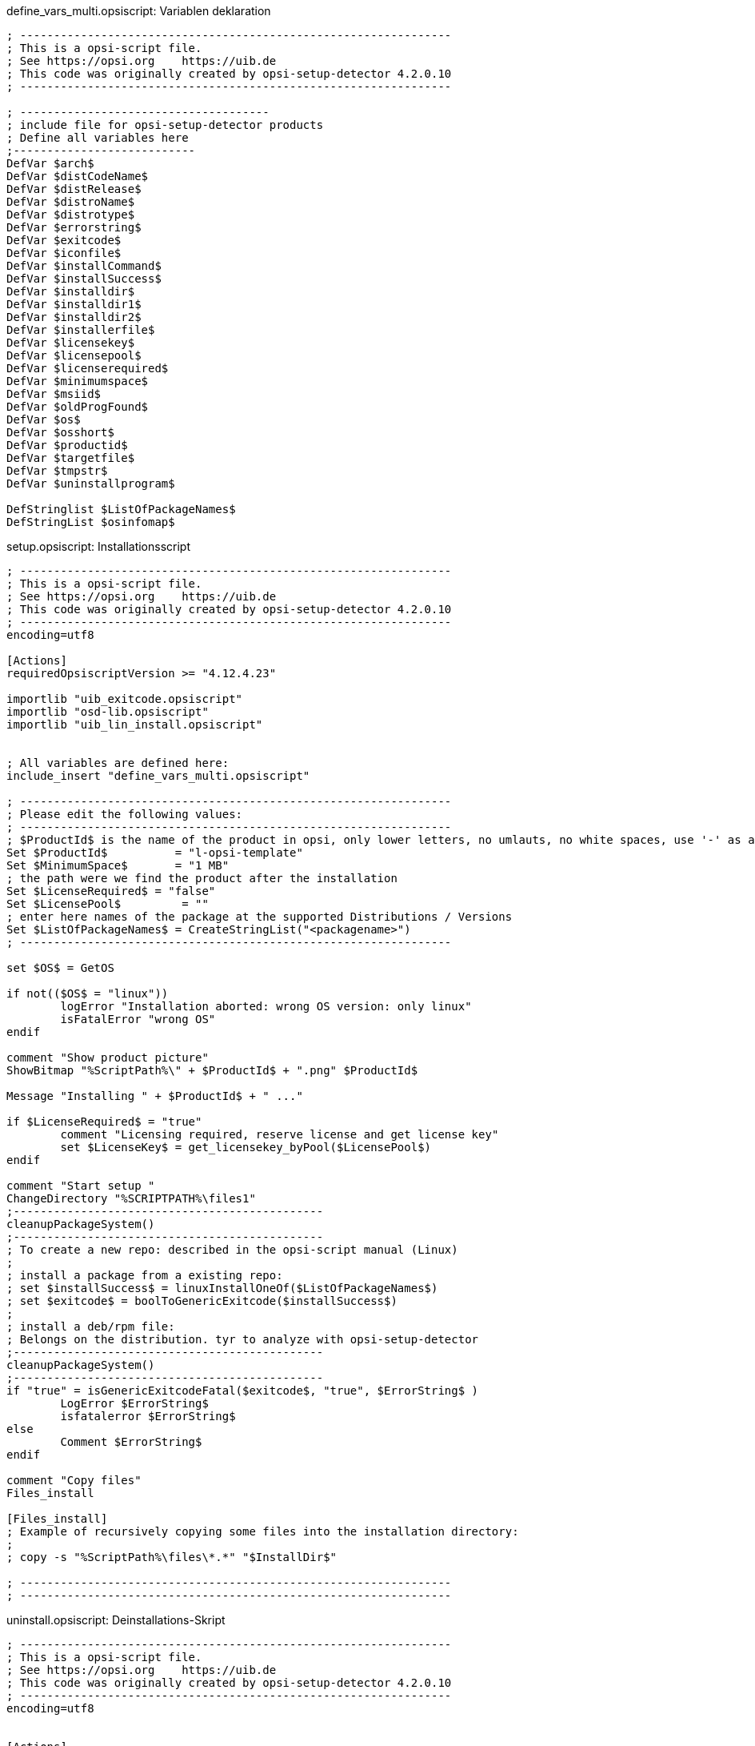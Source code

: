 

.define_vars_multi.opsiscript: Variablen deklaration
[source,winst]
----
; ----------------------------------------------------------------
; This is a opsi-script file.
; See https://opsi.org    https://uib.de
; This code was originally created by opsi-setup-detector 4.2.0.10
; ----------------------------------------------------------------

; -------------------------------------
; include file for opsi-setup-detector products
; Define all variables here
;---------------------------
DefVar $arch$
DefVar $distCodeName$
DefVar $distRelease$
DefVar $distroName$
DefVar $distrotype$
DefVar $errorstring$
DefVar $exitcode$
DefVar $iconfile$
DefVar $installCommand$
DefVar $installSuccess$
DefVar $installdir$
DefVar $installdir1$
DefVar $installdir2$
DefVar $installerfile$
DefVar $licensekey$
DefVar $licensepool$
DefVar $licenserequired$
DefVar $minimumspace$
DefVar $msiid$
DefVar $oldProgFound$
DefVar $os$
DefVar $osshort$
DefVar $productid$
DefVar $targetfile$
DefVar $tmpstr$
DefVar $uninstallprogram$

DefStringlist $ListOfPackageNames$
DefStringList $osinfomap$
----

.setup.opsiscript: Installationsscript
[source,winst]
----
; ----------------------------------------------------------------
; This is a opsi-script file.
; See https://opsi.org    https://uib.de
; This code was originally created by opsi-setup-detector 4.2.0.10
; ----------------------------------------------------------------
encoding=utf8

[Actions]
requiredOpsiscriptVersion >= "4.12.4.23"

importlib "uib_exitcode.opsiscript"
importlib "osd-lib.opsiscript"
importlib "uib_lin_install.opsiscript"


; All variables are defined here:
include_insert "define_vars_multi.opsiscript"

; ----------------------------------------------------------------
; Please edit the following values:
; ----------------------------------------------------------------
; $ProductId$ is the name of the product in opsi, only lower letters, no umlauts, no white spaces, use '-' as a seperator
Set $ProductId$		 = "l-opsi-template"
Set $MinimumSpace$	 = "1 MB"
; the path were we find the product after the installation
Set $LicenseRequired$ = "false"
Set $LicensePool$	  = "" 
; enter here names of the package at the supported Distributions / Versions
Set $ListOfPackageNames$ = CreateStringList("<packagename>")
; ----------------------------------------------------------------

set $OS$ = GetOS

if not(($OS$ = "linux"))
	logError "Installation aborted: wrong OS version: only linux"
	isFatalError "wrong OS"
endif

comment "Show product picture"
ShowBitmap "%ScriptPath%\" + $ProductId$ + ".png" $ProductId$

Message "Installing " + $ProductId$ + " ..."

if $LicenseRequired$ = "true"
	comment "Licensing required, reserve license and get license key"
	set $LicenseKey$ = get_licensekey_byPool($LicensePool$)
endif

comment "Start setup "
ChangeDirectory "%SCRIPTPATH%\files1"
;----------------------------------------------
cleanupPackageSystem()
;----------------------------------------------
; To create a new repo: described in the opsi-script manual (Linux)
; 
; install a package from a existing repo:
; set $installSuccess$ = linuxInstallOneOf($ListOfPackageNames$)
; set $exitcode$ = boolToGenericExitcode($installSuccess$)
;
; install a deb/rpm file:
; Belongs on the distribution. tyr to analyze with opsi-setup-detector
;----------------------------------------------
cleanupPackageSystem()
;----------------------------------------------
if "true" = isGenericExitcodeFatal($exitcode$, "true", $ErrorString$ )
	LogError $ErrorString$
	isfatalerror $ErrorString$
else
	Comment $ErrorString$
endif

comment "Copy files"
Files_install

[Files_install]
; Example of recursively copying some files into the installation directory:
;
; copy -s "%ScriptPath%\files\*.*" "$InstallDir$"

; ----------------------------------------------------------------
; ----------------------------------------------------------------
----


.uninstall.opsiscript: Deinstallations-Skript
[source,winst]
----
; ----------------------------------------------------------------
; This is a opsi-script file.
; See https://opsi.org    https://uib.de
; This code was originally created by opsi-setup-detector 4.2.0.10
; ----------------------------------------------------------------
encoding=utf8


[Actions]
requiredOpsiscriptVersion >= "4.12.4.23"

importlib "uib_exitcode.opsiscript"
importlib "osd-lib.opsiscript"
importlib "uib_lin_install.opsiscript"


; All variables are defined here:
include_insert "define_vars_multi.opsiscript"

; ----------------------------------------------------------------
; Please edit the following values:
; ----------------------------------------------------------------
; $ProductId$ is the name of the product in opsi, only lower letters, no umlauts, no white spaces, use '-' as a seperator
Set $ProductId$		 = "l-opsi-template"
; the path were we find the product after the installation
Set $InstallDir$	= "<none>"
Set $LicenseRequired$ = "false"
Set $LicensePool$	  = ""
; enter here names of the package at the supported Distributions / Versions
Set $ListOfPackageNames$ = CreateStringList("<packagename>")
; ----------------------------------------------------------------

set $OS$ = GetOS

if not(($OS$ = "linux"))
	logError "Installation aborted: wrong OS version: only linux"
	isFatalError "wrong OS"
endif

comment "Show product picture"
ShowBitmap "%ScriptPath%\" + $ProductId$ + ".png" $ProductId$

Message "Uninstalling " + $ProductId$ + " ..."

if FileExists("%ScriptPath%\delsub.opsiscript")
	comment "Start uninstall sub section"
	Sub "%ScriptPath%\delsub.opsiscript"
endif

if $LicenseRequired$ = "true"
	comment "Licensing required, free license used"
	Set $tmpstr$ = FreeLicense($LicensePool$)
endif
----

.delsub.opsiscript: Deinstallations-SubSkript
[source,winst]
----
; ----------------------------------------------------------------
; This is a opsi-script file.
; See https://opsi.org    https://uib.de
; This code was originally created by opsi-setup-detector 4.2.0.10
; ----------------------------------------------------------------
encoding=utf8

comment "Start the Uninstall check:"
set $oldProgFound$ = "false"
if stringToBool(isOneInstalled(CreateStringlist('<packageId>')))
	set $oldProgFound$ = "true"
endif

if $oldProgFound$ = "true"
	Message "Uninstalling " + $ProductId$ + " ..."
	
	comment "Start uninstall program"
	ChangeDirectory "%SCRIPTPATH%\files1"
	;----------------------------------------------
	; Delete an installed  OS package out of a list of names:
	; set $installSuccess$ = linuxRemoveOneOf('list of packageIDs')
	; set $exitcode$ = boolToGenericExitcode($installSuccess$)
	;
	; Delete one installed  OS package with a known name:
	; set $exitcode$ = linuxRemoveOnePackage('<packageId>')
	;----------------------------------------------
	if "true" = isGenericExitcodeFatal($exitcode$, "true", $ErrorString$ )
		LogError $ErrorString$
		isfatalerror $ErrorString$
	else
		Comment $ErrorString$
	endif
		
	endif
endif
----
